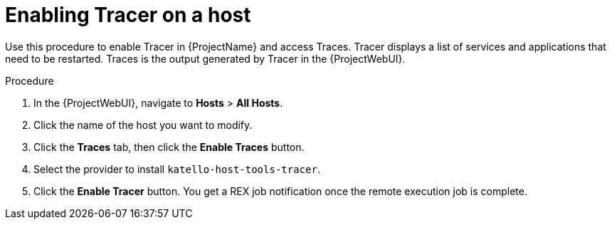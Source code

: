 :_content-type: PROCEDURE

[id="enabling-tracer-on-a-host_{context}"]
= Enabling Tracer on a host

Use this procedure to enable Tracer in {ProjectName} and access Traces.
Tracer displays a list of services and applications that need to be restarted.
Traces is the output generated by Tracer in the {ProjectWebUI}.


.Procedure
. In the {ProjectWebUI}, navigate to *Hosts* > *All Hosts*.
. Click the name of the host you want to modify.
. Click the *Traces* tab, then click the *Enable Traces* button.
. Select the provider to install `katello-host-tools-tracer`.
. Click the *Enable Tracer* button.
You get a REX job notification once the remote execution job is complete.